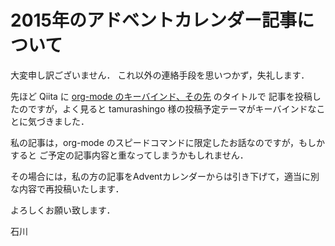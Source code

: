 * 2015年のアドベントカレンダー記事について

大変申し訳ございません．
これ以外の連絡手段を思いつかず，失礼します．

先ほど Qiita に [[http://qiita.com/takaxp/items/a5a3383d7358c58240d0][org-mode のキーバインド、その先]] のタイトルで
記事を投稿したのですが，よく見ると tamurashingo 様の投稿予定テーマがキーバインドなことに気づきました．

私の記事は，org-mode のスピードコマンドに限定したお話なのですが，もしかすると
ご予定の記事内容と重なってしまうかもしれません．

その場合には，私の方の記事をAdventカレンダーからは引き下げて，適当に別な内容で再投稿いたします．

よろしくお願い致します．

石川

